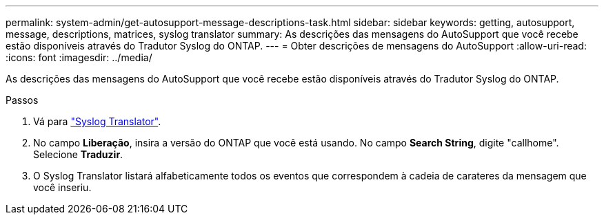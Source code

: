 ---
permalink: system-admin/get-autosupport-message-descriptions-task.html 
sidebar: sidebar 
keywords: getting, autosupport, message, descriptions, matrices, syslog translator 
summary: As descrições das mensagens do AutoSupport que você recebe estão disponíveis através do Tradutor Syslog do ONTAP. 
---
= Obter descrições de mensagens do AutoSupport
:allow-uri-read: 
:icons: font
:imagesdir: ../media/


[role="lead"]
As descrições das mensagens do AutoSupport que você recebe estão disponíveis através do Tradutor Syslog do ONTAP.

.Passos
. Vá para link:https://mysupport.netapp.com/site/bugs-online/syslog-translator["Syslog Translator"^].
. No campo **Liberação**, insira a versão do ONTAP que você está usando. No campo **Search String**, digite "callhome". Selecione *Traduzir*.
. O Syslog Translator listará alfabeticamente todos os eventos que correspondem à cadeia de carateres da mensagem que você inseriu.

